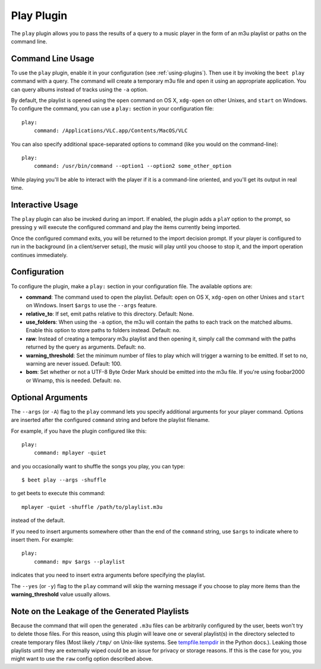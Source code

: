Play Plugin
===========

The ``play`` plugin allows you to pass the results of a query to a music
player in the form of an m3u playlist or paths on the command line.

Command Line Usage
------------------

To use the ``play`` plugin, enable it in your configuration (see
:ref:`using-plugins`). Then use it by invoking the ``beet play`` command with
a query. The command will create a temporary m3u file and open it using an
appropriate application. You can query albums instead of tracks using the
``-a`` option.

By default, the playlist is opened using the ``open`` command on OS X,
``xdg-open`` on other Unixes, and ``start`` on Windows. To configure the
command, you can use a ``play:`` section in your configuration file::

    play:
        command: /Applications/VLC.app/Contents/MacOS/VLC

You can also specify additional space-separated options to command (like you
would on the command-line)::

    play:
        command: /usr/bin/command --option1 --option2 some_other_option

While playing you'll be able to interact with the player if it is a
command-line oriented, and you'll get its output in real time.

Interactive Usage
-----------------

The ``play`` plugin can also be invoked during an import. If enabled, the plugin
adds a ``plaY`` option to the prompt, so pressing ``y`` will execute the
configured command and play the items currently being imported.

Once the configured command exits, you will be returned to the import
decision prompt.  If your player is configured to run in the background (in a
client/server setup), the music will play until you choose to stop it, and the
import operation continues immediately.

Configuration
-------------

To configure the plugin, make a ``play:`` section in your
configuration file. The available options are:

- **command**: The command used to open the playlist.
  Default: ``open`` on OS X, ``xdg-open`` on other Unixes and ``start`` on
  Windows. Insert ``$args`` to use the ``--args`` feature.
- **relative_to**: If set, emit paths relative to this directory.
  Default: None.
- **use_folders**: When using the ``-a`` option, the m3u will contain the
  paths to each track on the matched albums. Enable this option to
  store paths to folders instead.
  Default: ``no``.
- **raw**: Instead of creating a temporary m3u playlist and then opening it,
  simply call the command with the paths returned by the query as arguments.
  Default: ``no``.
- **warning_threshold**: Set the minimum number of files to play which will
  trigger a warning to be emitted. If set to ``no``, warning are never issued.
  Default: 100.
- **bom**: Set whether or not a UTF-8 Byte Order Mark should be emitted into
  the m3u file. If you're using foobar2000 or Winamp, this is needed.
  Default: ``no``.

Optional Arguments
------------------

The ``--args`` (or ``-A``) flag to the ``play`` command lets you specify
additional arguments for your player command. Options are inserted after the
configured ``command`` string and before the playlist filename.

For example, if you have the plugin configured like this::

    play:
        command: mplayer -quiet

and you occasionally want to shuffle the songs you play, you can type::

    $ beet play --args -shuffle

to get beets to execute this command::

    mplayer -quiet -shuffle /path/to/playlist.m3u

instead of the default.

If you need to insert arguments somewhere other than the end of the
``command`` string, use ``$args`` to indicate where to insert them. For
example::

    play:
        command: mpv $args --playlist

indicates that you need to insert extra arguments before specifying the
playlist.

The ``--yes`` (or ``-y``) flag to the ``play`` command will skip the warning
message if you choose to play more items than the **warning_threshold**
value usually allows.

Note on the Leakage of the Generated Playlists
----------------------------------------------

Because the command that will open the generated ``.m3u`` files can be
arbitrarily configured by the user, beets won't try to delete those files. For
this reason, using this plugin will leave one or several playlist(s) in the
directory selected to create temporary files (Most likely ``/tmp/`` on
Unix-like systems. See `tempfile.tempdir`_ in the Python docs.). Leaking those
playlists until they are externally wiped could be an issue for privacy or
storage reasons. If this is the case for you, you might want to use the ``raw``
config option described above.

.. _tempfile.tempdir: https://docs.python.org/2/library/tempfile.html#tempfile.tempdir
